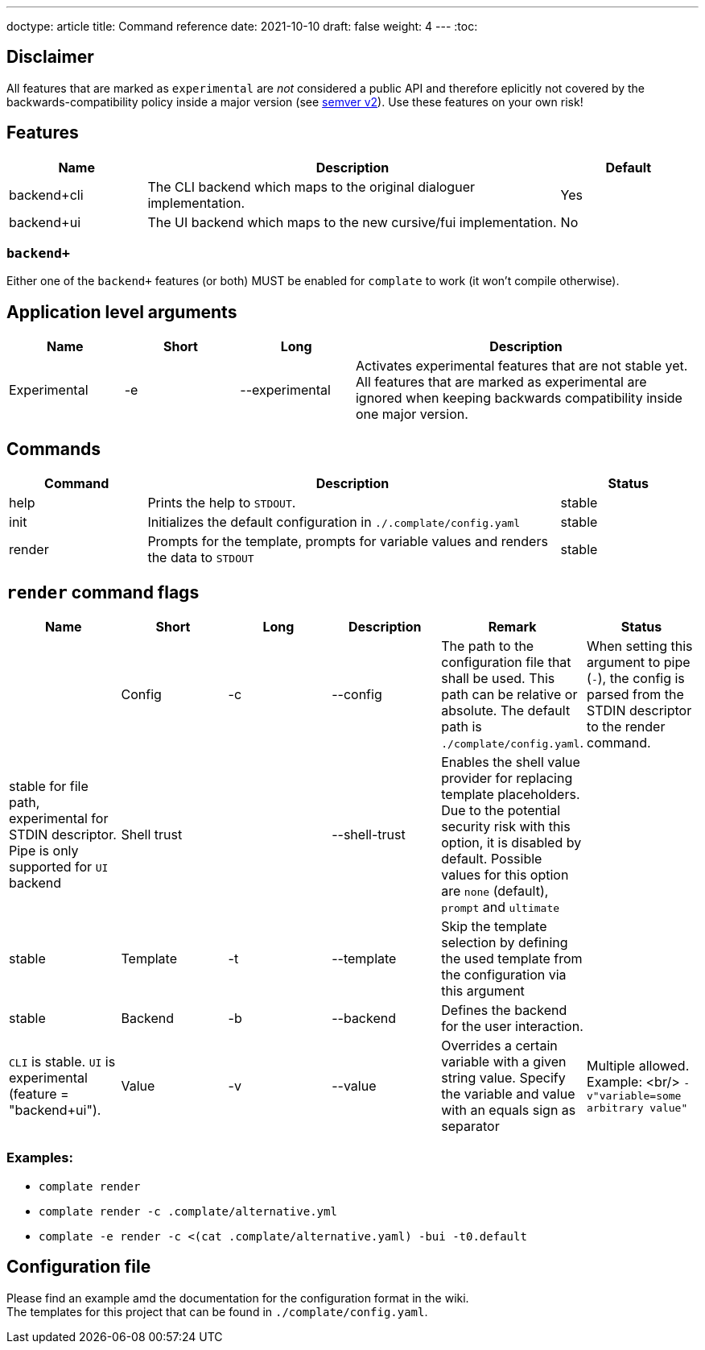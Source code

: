---
doctype: article
title: Command reference
date: 2021-10-10
draft: false
weight: 4
---
:toc:

== Disclaimer

All features that are marked as `experimental` are _not_ considered a public API and therefore eplicitly not covered by the backwards-compatibility policy inside a major version (see https://semver.org[semver v2]). Use these features on your own risk!

== Features

[cols="1,3,1"]
|===
|Name|Description|Default

|backend+cli|The CLI backend which maps to the original dialoguer implementation.|Yes
|backend+ui|The UI backend which maps to the new cursive/fui implementation.|No
|===

=== `backend+`

Either one of the `backend+` features (or both) MUST be enabled for `complate` to work (it won't compile otherwise).

== Application level arguments

[cols="1,1,1,3"]
|===
|Name|Short|Long|Description

|Experimental|-e|--experimental|Activates experimental features that are not stable yet. All features that are marked as experimental are ignored when keeping backwards compatibility inside one major version.
|===

== Commands

[cols="1,3,1"]
|===
|Command|Description|Status

|help|Prints the help to `STDOUT`.|stable
|init|Initializes the default configuration in `./.complate/config.yaml`|stable
|render|Prompts for the template, prompts for variable values and renders the data to `STDOUT`|stable
|===

== `render` command flags

[cols="1,1,1,1,1,1"]
|===
|Name|Short|Long|Description|Remark|Status|

|Config|-c|--config|The path to the configuration file that shall be used. This path can be relative or absolute. The default path is `./complate/config.yaml`.|When setting this argument to pipe (`-`), the config is parsed from the STDIN descriptor to the render command.|stable for file path, experimental for STDIN descriptor. Pipe is only supported for `UI` backend
|Shell trust||--shell-trust|Enables the shell value provider for replacing template placeholders. Due to the potential security risk with this option, it is disabled by default. Possible values for this option are `none` (default), `prompt` and `ultimate`||stable
|Template|-t|--template|Skip the template selection by defining the used template from the configuration via this argument||stable
|Backend|-b|--backend|Defines the backend for the user interaction.||`CLI` is stable. `UI` is experimental (feature = "backend+ui").
|Value|-v|--value|Overrides a certain variable with a given string value. Specify the variable and value with an equals sign as separator|Multiple allowed. Example: <br/> `-v"variable=some arbitrary value"`|experimental
|===

=== Examples:

* `complate render` +
* `complate render -c .complate/alternative.yml` +
* `complate -e render -c <(cat .complate/alternative.yaml) -bui -t0.default` +

== Configuration file

Please find an example amd the documentation for the configuration format in the wiki. +
The templates for this project that can be found in `./complate/config.yaml`.

